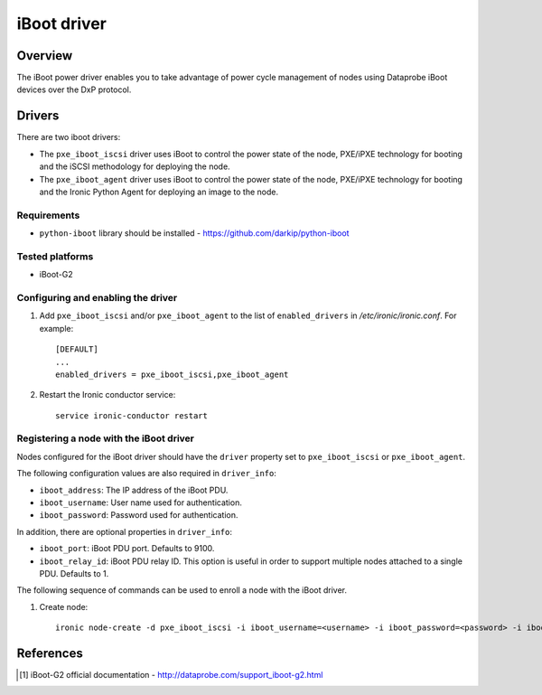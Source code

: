 .. _IBOOT:

============
iBoot driver
============

Overview
========
The iBoot power driver enables you to take advantage of power cycle
management of nodes using Dataprobe iBoot devices over the DxP protocol.

Drivers
=======

There are two iboot drivers:

* The ``pxe_iboot_iscsi`` driver uses iBoot to control the power state of the
  node, PXE/iPXE technology for booting and the iSCSI methodology for
  deploying the node.

* The ``pxe_iboot_agent`` driver uses iBoot to control the power state of the
  node, PXE/iPXE technology for booting and the Ironic Python Agent for
  deploying an image to the node.

Requirements
~~~~~~~~~~~~

* ``python-iboot`` library should be installed - https://github.com/darkip/python-iboot

Tested platforms
~~~~~~~~~~~~~~~~

* iBoot-G2

Configuring and enabling the driver
~~~~~~~~~~~~~~~~~~~~~~~~~~~~~~~~~~~

1. Add ``pxe_iboot_iscsi`` and/or ``pxe_iboot_agent`` to the list of
   ``enabled_drivers`` in */etc/ironic/ironic.conf*. For example::

    [DEFAULT]
    ...
    enabled_drivers = pxe_iboot_iscsi,pxe_iboot_agent

2. Restart the Ironic conductor service::

    service ironic-conductor restart

Registering a node with the iBoot driver
~~~~~~~~~~~~~~~~~~~~~~~~~~~~~~~~~~~~~~~~

Nodes configured for the iBoot driver should have the ``driver`` property
set to ``pxe_iboot_iscsi`` or ``pxe_iboot_agent``.

The following configuration values are also required in ``driver_info``:

- ``iboot_address``: The IP address of the iBoot PDU.
- ``iboot_username``: User name used for authentication.
- ``iboot_password``: Password used for authentication.

In addition, there are optional properties in ``driver_info``:

- ``iboot_port``: iBoot PDU port. Defaults to 9100.
- ``iboot_relay_id``: iBoot PDU relay ID. This option is useful in order
  to support multiple nodes attached to a single PDU. Defaults to 1.

The following sequence of commands can be used to enroll a node with
the iBoot driver.

1. Create node::

    ironic node-create -d pxe_iboot_iscsi -i iboot_username=<username> -i iboot_password=<password> -i iboot_address=<address>

References
==========
.. [1] iBoot-G2 official documentation - http://dataprobe.com/support_iboot-g2.html
